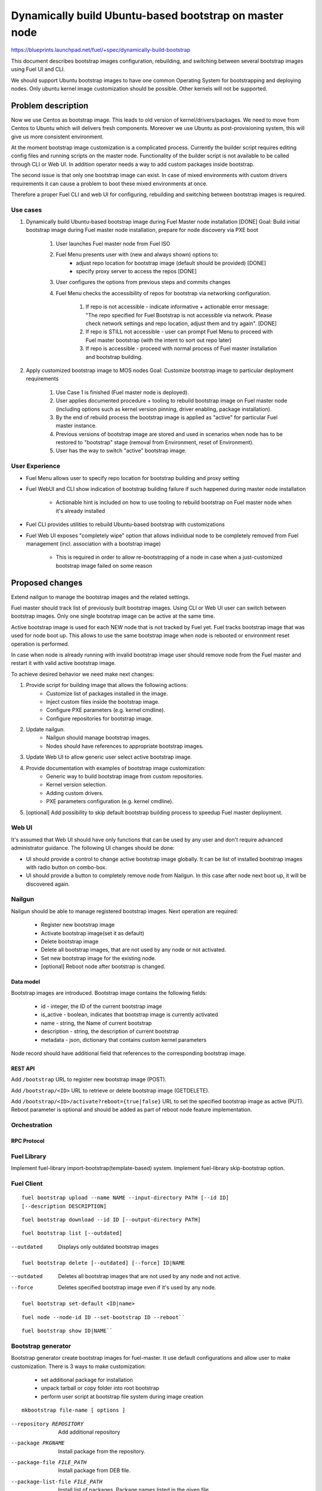 =======================================================
Dynamically build Ubuntu-based bootstrap on master node
=======================================================

https://blueprints.launchpad.net/fuel/+spec/dynamically-build-bootstrap

This document describes bootstrap images configuration,
rebuilding, and switching between several bootstrap images
using Fuel UI and CLI.

We should support Ubuntu bootstrap images to have one common Operating System
for bootstrapping and deploying nodes. Only ubuntu kernel image customization
should be possible. Other kernels will not be supported.

-------------------
Problem description
-------------------

Now we use Centos as bootstrap image. This leads to old
version of kernel/drivers/packages. We need to move from Centos to Ubuntu
which will delivers fresh components.
Moreover we use Ubuntu as post-provisioning system,
this will give us more consistent environment.

At the moment bootstrap image customization is a complicated process.
Currently the builder script requires editing config files and running scripts
on the master node. Functionality of the builder script is not available
to be called through CLI or Web UI.
In addition operator needs a way to add custom packages inside bootstrap.

The second issue is that only one bootstrap image can exist.
In case of mixed environments with custom drivers requirements
it can cause a problem to boot these mixed environments at once.

Therefore a proper Fuel CLI and web UI for configuring, rebuilding
and switching between bootstrap images is required.

Use cases
=========

#. Dynamically build Ubuntu-based bootstrap image during
   Fuel Master node installation [DONE]
   Goal: Build initial bootstrap image during Fuel master node installation,
   prepare for node discovery via PXE boot

    #. User launches Fuel master node from Fuel ISO
    #. Fuel Menu presents user with (new and always shown) options to:
        * adjust repo location for bootstrap image
          (default should be provided) [DONE]
        * specify proxy server to access the repos [DONE]
    #. User configures the options from previous steps and commits changes
    #. Fuel Menu checks the accessibility of repos for bootstrap
       via networking configuration.

        #. If repo is not accessible - indicate informative + actionable
           error message: "The repo specified for Fuel Bootstrap
           is not accessible via network. Please check network settings
           and repo location, adjust them and try again". [DONE]
        #. If repo is STILL not accessible - user can prompt Fuel Menu to
           proceed with Fuel master bootstrap
           (with the intent to sort out repo later)
        #. If repo is accessible - proceed with normal process of
           Fuel master installation and bootstrap building.

#. Apply customized bootstrap image to MOS nodes
   Goal: Customize bootstrap image to particular deployment requirements

    #. Use Case 1 is finished (Fuel master node is deployed).
    #. User applies documented procedure + tooling to rebuild bootstrap image
       on Fuel master node (including options such as kernel version pinning,
       driver enabling, package installation).
    #. By the end of rebuild process the bootstrap image is applied
       as "active" for particular Fuel master instance.
    #. Previous versions of bootstrap image are stored and used
       in scenarios when node has to be restored to "bootstrap" stage
       (removal from Environment, reset of Environment).
    #. User has the way to switch "active" bootstrap image.

User Experience
===============

* Fuel Menu allows user to specify repo location for bootstrap building
  and proxy setting
* Fuel WebUI and CLI show indication of bootstrap building failure
  if such happened during master node installation

    * Actionable hint is included on how to use tooling to rebuild bootstrap
      on Fuel master node when it's already installed

* Fuel CLI provides utilities to rebuild Ubuntu-based bootstrap
  with customizations
* Fuel Web UI exposes "completely wipe" option that allows individual
  node to be completely removed from Fuel management
  (incl. association with a bootstrap image)

    * This is required in order to allow re-bootstrapping of a node in case
      when a just-customized bootstrap image failed on some reason

----------------
Proposed changes
----------------

Extend nailgun to manage the bootstrap images and the related settings.

Fuel master should track list of previously built bootstrap images.
Using CLI or Web UI user can switch between bootstrap images. Only one single
bootstrap image can be active at the same time.

Active bootstrap image is used for each NEW node that is not
tracked by Fuel yet. Fuel tracks bootstrap image that was used
for node boot up.
This allows to use the same bootstrap image when node is rebooted
or environment reset operation is performed.

In case when node is already running with invalid bootstrap image
user should remove node from the Fuel master and restart it with
valid active bootstrap image.

To achieve desired behavior we need make next changes:

#. Provide script for building image that allows the following actions:
    * Customize list of packages installed in the image.
    * Inject custom files inside the bootstrap image.
    * Configure PXE parameters (e.g. kernel cmdline).
    * Configure repositories for bootstrap image.
#. Update nailgun.
    * Nailgun should manage bootstrap images.
    * Nodes should have references to appropriate bootstrap images.
#. Update Web UI to allow generic user select active bootstrap image.
#. Provide documentation with examples of bootstrap image customization:
     * Generic way to build bootstrap image from custom repositories.
     * Kernel version selection.
     * Adding custom drivers.
     * PXE parameters configuration (e.g. kernel cmdline).
#. [optional] Add possibility to skip default bootstrap building process
   to speedup Fuel master deployment.


Web UI
======

It's assumed that Web UI should have only functions that can be used by
any user and don't require advanced administrator guidance.
The following UI changes should be done:

* UI should provide a control to change active bootstrap image globally.
  It can be list of installed bootstrap images with radio button on combo-box.
* UI should provide a button to completely remove node from Nailgun.
  In this case after node next boot up, it will be discovered again.


Nailgun
=======

Nailgun should be able to manage registered bootstrap images.
Next operation are required:

    * Register new bootstrap image
    * Activate bootstrap image(set it as default)
    * Delete bootstrap image
    * Delete all bootstrap images,
      that are not used by any node or not activated.
    * Set new bootstrap image for the existing node.
    * [optional] Reboot node after bootstrap is changed.


Data model
----------

Bootstrap images are introduced.
Bootstrap image contains the following fields:

    * id - integer, the ID of the current bootstrap image
    * is_active - boolean, indicates that bootstrap image is
      currently activated
    * name - string, the Name of current bootstrap
    * description - string, the description of current bootstrap
    * metadata - json, dictionary that contains custom kernel parameters

Node record should have additional field that references
to the corresponding bootstrap image.


REST API
--------

Add ``/bootstrap`` URL to register new bootstrap image (POST).

Add ``/bootstrap/<ID>`` URL to retrieve or delete bootstrap image (GET\DELETE).

Add ``/bootstrap/<ID>/activate?reboot={true|false}``
URL to set the specified bootstrap image as active (PUT).
Reboot parameter is optional and should be added as part of reboot node
feature implementation.


Orchestration
=============


RPC Protocol
------------


Fuel Library
============

Implement fuel-library import-bootstrap(template-based) system.
Implement fuel-library skip-bootstrap option.

Fuel Client
===========

::

    fuel bootstrap upload --name NAME --input-directory PATH [--id ID]
    [--description DESCRIPTION]

::

    fuel bootstrap download --id ID [--output-directory PATH]

::

    fuel bootstrap list [--outdated]

--outdated         Displays only outdated bootstrap images

::

    fuel bootstrap delete [--outdated] [--force] ID|NAME

--outdated        Deletes all bootstrap images that are not used by any node
                  and not active.
--force           Deletes specified bootstrap image even
                  if it's used by any node.

::

    fuel bootstrap set-default <ID|name>

::

    fuel node --node-id ID --set-bootstrap ID --reboot``

::

    fuel bootstrap show ID|NAME``


Bootstrap generator
===================

Bootstrap generator create bootstrap images for fuel-master.
It use default configurations and allow user to make customization.
There is 3 ways to make customization:

    * set additional package for installation
    * unpack tarball or copy folder into  root bootstrap
    * perform user script at bootstrap file system during image creation

::

    mkbootstrap file-name [ options ]

--repository REPOSITORY         Add additional repository
--package PKGNAME               Install package from the repository.
--package-file FILE_PATH        Install package from DEB file.
--package-list-file FILE_PATH   Install list of packages. Package names listed
                                in the given file.
--inject-files-from DIR_OR_ARCHIVE   Directory or archive that will be injected
                                     to the image root filesystem.
--script FILE_PATH              Script to be executed during image creation
                                on the image root filesystem.


Plugins
=======

------------
Alternatives
------------

User can build and configure bootstrap image manually that is overcomplicated
to be a generic solution.

--------------
Upgrade impact
--------------

None

---------------
Security impact
---------------

None

--------------------
Notifications impact
--------------------

None

---------------
End user impact
---------------

------------------
Performance impact
------------------

None

-----------------
Deployment impact
-----------------

to be filled

----------------
Developer impact
----------------

None

--------------------------------
Infrastructure/operations impact
--------------------------------

Fuel master operator will be available to build customized bootstrap images.

--------------------
Documentation impact
--------------------

We need to prepare documentation which will describe this design change.

--------------------
Expected OSCI impact
--------------------


--------------
Implementation
--------------


Assignee(s)
===========

Primary assignee:
    # TODO: Add primary assignee

Mandatory design review:
    * Aleksey Kasatkin <akasatkin@mirantis.com>

QA engineers:
    * Dmitry Kalashnik <dkalashnik@mirantis.com>


Work Items
==========

* Modify builder script to provide required bootstrap image customization.
* Implement REST API to manage bootstrap images.
* Implement per node link to bootstrap image in Nailgun.
* Extend Web UI to manage bootstrap images.
* Extend CLI to manage bootstrap images, customize image properties
  and trigger image build process.
* Implement fuel-library import-bootstrap system.
* Create example for changing linux kernel version.
* Create example for drivers customization.
* [optional] Bootstrap image verification.


Dependencies
============


-----------
Testing, QA
-----------

* Manual testing should be run according to the UI use cases steps
* Manual testing should be run according to the CLI use cases steps
* System tests should be created for the new bootstrap image building feature
* System tests should be created for the new bootstrap customization feature


Acceptance criteria
===================

* Use Cases 1 and 2 from Problem description pass
* Bug with interface naming by Ubuntu
  (https://bugs.launchpad.net/mos/+bug/1487044) is fixed.

    - The method of fixing (PredictableNetworkInterfaceNames or another one)
      is to be vetted by Services stakeholders (Roman Zhnichkov, Dmitry Ukov)

* Bug with accessing external repos via proxy
  (https://bugs.launchpad.net/fuel/+bug/1460169) is fixed
* User must have a documented way to adjust settings described above and
  rebuild bootstrap image later, when Fuel master node is installed.
* User must have a documented way to inject additional
  driver/configuration into bootstrap image

    - This has to be available for with tools at a later stage
      (after Fuel master is deployed)
    - The example of Mellanox Connect-X and some RAID storage
      driver should be taken

* User must have a documented way to pin kernel version
  to be used: mirantis default (relevant for the moment of GA release),
  ubuntu latest, user specified
* Fuel Menu network check must ensure that the specified bootstrap
  repositories can be accessed from the Fuel Master
* If an error occurs during bootstrap image build:

    - Fuel master must gracefully complete provisioning of itself
    - User must receive an indication about bootstrap image being not available
      on Web UI and CLI, with pointer to a log for troubleshooting.

* Bootstrap repos MUST NOT BE THE SAME as repos used for building
  Host OS nodes of MOS clouds.

----------
References
----------
